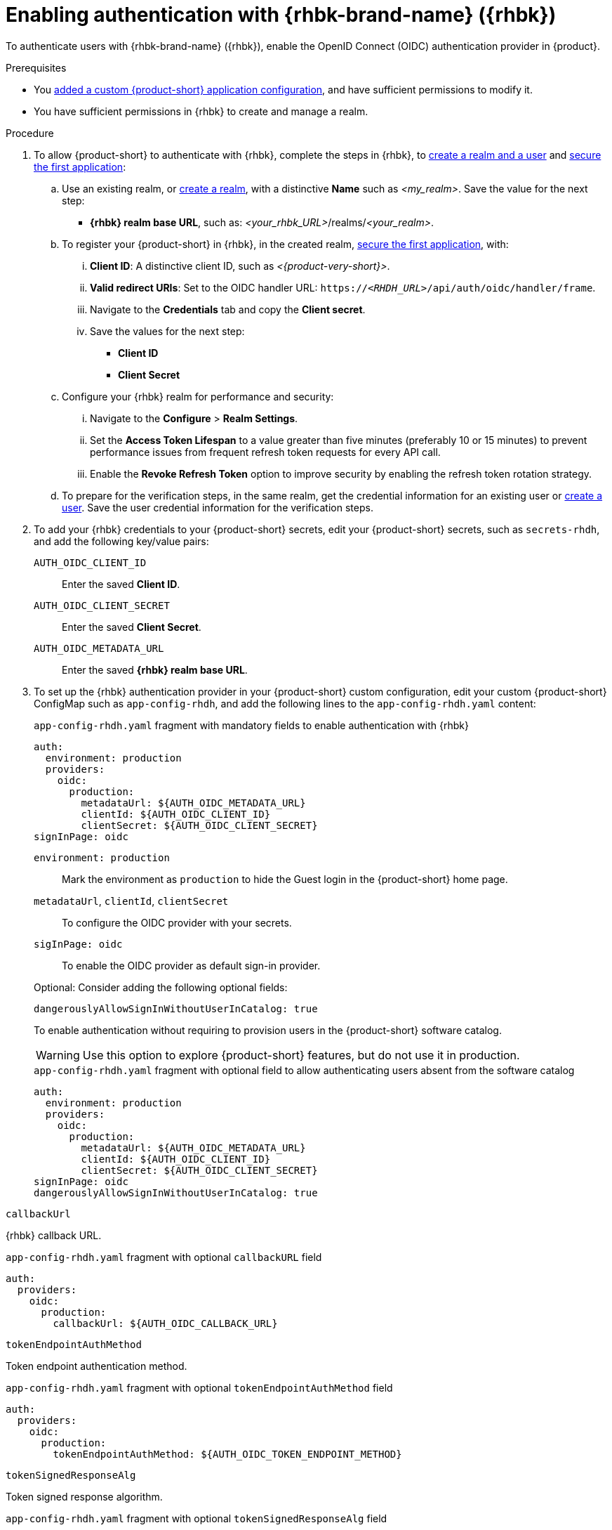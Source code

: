 [id="enabling-authentication-with-rhbk"]
= Enabling authentication with {rhbk-brand-name} ({rhbk})

To authenticate users with {rhbk-brand-name} ({rhbk}), enable the OpenID Connect (OIDC) authentication provider in {product}.


.Prerequisites
* You link:https://docs.redhat.com/en/documentation/red_hat_developer_hub/{product-version}/html/administration_guide_for_red_hat_developer_hub/assembly-add-custom-app-file-openshift_admin-rhdh[added a custom {product-short} application configuration], and have sufficient permissions to modify it.
* You have sufficient permissions in {rhbk} to create and manage a realm.

.Procedure
. To allow {product-short} to authenticate with {rhbk}, complete the steps in {rhbk}, to link:https://docs.redhat.com/en/documentation/red_hat_build_of_keycloak/24.0/html/getting_started_guide/getting-started-zip-#getting-started-zip-create-a-realm[create a realm and a user] and link:https://docs.redhat.com/en/documentation/red_hat_build_of_keycloak/24.0/html/getting_started_guide/getting-started-zip-#getting-started-zip-secure-the-first-application[secure the first application]:

.. Use an existing realm, or link:https://docs.redhat.com/en/documentation/red_hat_build_of_keycloak/24.0/html/getting_started_guide/getting-started-zip-#getting-started-zip-create-a-realm[create a realm], with a distinctive **Name** such as __<my_realm>__.
Save the value for the next step:
* **{rhbk} realm base URL**, such as: __<your_rhbk_URL>__/realms/__<your_realm>__.

.. To register your {product-short} in {rhbk}, in the created realm, link:https://docs.redhat.com/en/documentation/red_hat_build_of_keycloak/24.0/html-single/getting_started_guide/index#getting-started-zip-secure-the-first-application[secure the first application], with:
... **Client ID**: A distinctive client ID, such as __<{product-very-short}>__.
... **Valid redirect URIs**: Set to the OIDC handler URL: `https://__<RHDH_URL>__/api/auth/oidc/handler/frame`.
... Navigate to the **Credentials** tab and copy the **Client secret**.
... Save the values for the next step:
* **Client ID**
* **Client Secret**

.. Configure your {rhbk} realm for performance and security:
... Navigate to the **Configure** > **Realm Settings**.
... Set the **Access Token Lifespan** to a value greater than five minutes (preferably 10 or 15 minutes) to prevent performance issues from frequent refresh token requests for every API call.
... Enable the **Revoke Refresh Token** option to improve security by enabling the refresh token rotation strategy.

.. To prepare for the verification steps, in the same realm, get the credential information for an existing user or link:https://docs.redhat.com/en/documentation/red_hat_build_of_keycloak/24.0/html-single/getting_started_guide/index#getting-started-zip-create-a-user[create a user]. Save the user credential information for the verification steps.

. To add your {rhbk} credentials to your {product-short} secrets, edit your {product-short} secrets, such as `secrets-rhdh`, and add the following key/value pairs:
+
`AUTH_OIDC_CLIENT_ID`:: Enter the saved **Client ID**.
`AUTH_OIDC_CLIENT_SECRET`:: Enter the saved **Client Secret**.
`AUTH_OIDC_METADATA_URL`:: Enter the saved **{rhbk} realm base URL**.

. To set up the {rhbk} authentication provider in your {product-short} custom configuration, edit your custom {product-short} ConfigMap such as `app-config-rhdh`, and add the following lines to the `app-config-rhdh.yaml` content:
+
--
.`app-config-rhdh.yaml` fragment with mandatory fields to enable authentication with {rhbk}
[source,yaml]
----
auth:
  environment: production
  providers:
    oidc:
      production:
        metadataUrl: ${AUTH_OIDC_METADATA_URL}
        clientId: ${AUTH_OIDC_CLIENT_ID}
        clientSecret: ${AUTH_OIDC_CLIENT_SECRET}
signInPage: oidc
----

`environment: production`::
Mark the environment as `production` to hide the Guest login in the {product-short} home page.

`metadataUrl`, `clientId`, `clientSecret`::
To configure the OIDC provider with your secrets.

`sigInPage: oidc`::
To enable the OIDC provider as default sign-in provider.


Optional: Consider adding the following optional fields:

`dangerouslyAllowSignInWithoutUserInCatalog: true`::
+
--
To enable authentication without requiring to provision users in the {product-short} software catalog.
+
WARNING: Use this option to explore {product-short} features, but do not use it in production.
+
.`app-config-rhdh.yaml` fragment with optional field to allow authenticating users absent from the software catalog
[source,yaml]
----
auth:
  environment: production
  providers:
    oidc:
      production:
        metadataUrl: ${AUTH_OIDC_METADATA_URL}
        clientId: ${AUTH_OIDC_CLIENT_ID}
        clientSecret: ${AUTH_OIDC_CLIENT_SECRET}
signInPage: oidc
dangerouslyAllowSignInWithoutUserInCatalog: true
----
--

`callbackUrl`::
--
{rhbk} callback URL.

.`app-config-rhdh.yaml` fragment with optional `callbackURL` field
[source,yaml]
----
auth:
  providers:
    oidc:
      production:
        callbackUrl: ${AUTH_OIDC_CALLBACK_URL}
----
--

`tokenEndpointAuthMethod`::
--
Token endpoint authentication method.

.`app-config-rhdh.yaml` fragment with optional `tokenEndpointAuthMethod` field
[source,yaml]
----
auth:
  providers:
    oidc:
      production:
        tokenEndpointAuthMethod: ${AUTH_OIDC_TOKEN_ENDPOINT_METHOD}
----
--

`tokenSignedResponseAlg`::
--
Token signed response algorithm.

.`app-config-rhdh.yaml` fragment with optional `tokenSignedResponseAlg` field
[source,yaml]
----
auth:
  providers:
    oidc:
      production:
        tokenSignedResponseAlg: ${AUTH_OIDC_SIGNED_RESPONSE_ALG}
----
--

`scope`::
--
{rhbk} scope.

.`app-config-rhdh.yaml` fragment with optional `scope` field
[source,yaml]
----
auth:
  providers:
    oidc:
      production:
        scope: ${AUTH_OIDC_SCOPE}
----
--

`signIn.resolvers`::
--
Declarative resolvers to override the default resolver: `emailLocalPartMatchingUserEntityName`.
The authentication provider tries each sign-in resolver until it succeeds, and fails if none succeed.

.`app-config-rhdh.yaml` fragment with optional `callbackURL` field
[source,yaml]
----
auth:
  providers:
    oidc:
      production:
        signIn:
          resolvers:
            - resolver: preferredUsernameMatchingUserEntityName
            - resolver: emailMatchingUserEntityProfileEmail
            - resolver: emailLocalPartMatchingUserEntityName
----
--

`auth.backstageTokenExpiration`::
--
To modify the {product-short} token expiration from its default value of one hour, note that this refers to the validity of short-term cryptographic tokens, not the session duration. The expiration value must be set between 10 minutes and 24 hours.

.`app-config-rhdh.yaml` fragment with optional `auth.backstageTokenExpiration` field
[source,yaml,subs="+quotes"]
----
auth:
  backstageTokenExpiration: { minutes: _<user_defined_value>_ }
----
--

--

.Verification
. Go to the {product-short} login page.
. Your {product-short} sign-in page displays *Sign in using OIDC* and the Guest user sign-in is disabled.
. Log in with OIDC by using the saved **Username** and **Password** values.

